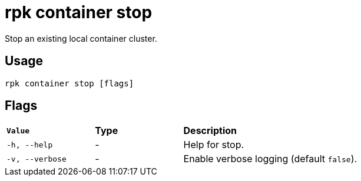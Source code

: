 = rpk container stop
:description: rpk container stop
:rpk_version: v23.1.6 (rev cc47e1ad1)

Stop an existing local container cluster.

== Usage

[,bash]
----
rpk container stop [flags]
----

== Flags


[cols="1m,1a,2a"]
|===
|*Value* |*Type* |*Description*
|-h, --help |- |Help for stop.
|-v, --verbose |- |Enable verbose logging (default `false`).
|===

